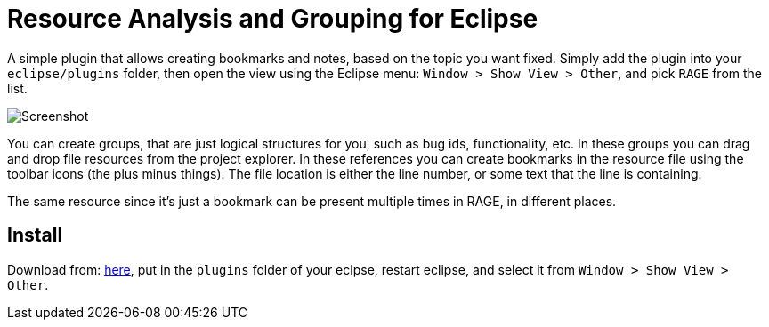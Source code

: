 = Resource Analysis and Grouping for Eclipse

A simple plugin that allows creating bookmarks and notes, based on the topic
you want fixed. Simply add the plugin into your `eclipse/plugins` folder, then
open the view using the Eclipse menu: `Window > Show View > Other`, and pick
`RAGE` from the list.

image:doc/groupview.png[Screenshot]

You can create groups, that are just logical structures for you, such as bug
ids, functionality, etc. In these groups you can drag and drop file resources
from the project explorer. In these references you can create bookmarks in the
resource file using the toolbar icons (the plus minus things). The file
location is either the line number, or some text that the line is containing.

The same resource since it's just a bookmark can be present multiple times in
RAGE, in different places.

== Install

Download from:
link:http://get.germaniumhq.com/rage/com.germaniumhq.magicgroup_1.5.0.jar[here],
put in the `plugins` folder of your eclpse, restart eclipse, and select it from
`Window > Show View > Other`.
